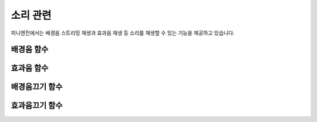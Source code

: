 .. PiniEngine documentation master file, created by
   sphinx-quickstart on Wed Dec 10 17:29:29 2014.
   You can adapt this file completely to your liking, but it should at least
   contain the root `toctree` directive.

소리 관련
**********************************************

피니엔진에서는 배경음 스트리밍 재생과 효과음 재생 등 소리를 재생할 수 있는 기능을 제공하고 있습니다.

.. _함수_배경음:

배경음 함수
===============================================

.. function:: [배경음 파일명,반복]

   배경음을 출력하는 함수 입니다.

   :param 문자열 파일명: **필수** 재생을 원하는 배경음의 확장자를 포함한 파일명을 전달해 주어야 합니다.

   :param 문자열 반복: **필수** "예" 문자열 혹은 "아니오" 문자열를 전달하여 반복 여부를 결정 합니다.

.. _함수_효과음:

효과음 함수
===============================================

.. function:: [효과음 아이디,파일명,위치=화면중앙,효과=업페이드,효과시간=1,크기=원본크기,북마크이동]

   효과음을 출력하는 함수 입니다.

   :param 문자열 아이디: **필수** 해당 이미지를 지칭하는 고유 아이디입니다.

   :param 문자열 파일명: **필수** 보여질 이미지의 확장자를 포함한 파일명을 전달해야 합니다.


.. _함수_배경음끄기:

배경음끄기 함수
===============================================

.. function:: [배경음끄기]

   현재 재생되고 있는 배경음을 끄는 함수 입니다.

.. _함수_효과음끄기:

효과음끄기 함수
===============================================

.. function:: [효과음끄기 아이디]

   재생되고 있는 특정 효과음을 끄는 함수 입니다.

   :param 문자열 아이디: **필수** 끄고 싶은 효과음의 아이디를 전달해야 합니다.
